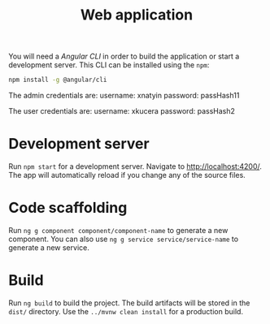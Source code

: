 #+TITLE: Web application
You will need a /Angular CLI/ in order to build the application or start a development server.
This CLI can be installed using the =npm=:
#+BEGIN_SRC sh
  npm install -g @angular/cli
#+END_SRC
The admin credentials are: username: xnatyin password: passHash11

The user credentials are:  username: xkucera password: passHash2
* Development server
  Run =npm start= for a development server. Navigate to [[http://localhost:4200/]].
  The app will automatically reload if you change any of the source files.
* Code scaffolding
  Run =ng g component component/component-name= to generate a new component. You
  can also use =ng g service service/service-name= to generate a new service.
* Build
  Run =ng build= to build the project. The build artifacts will be stored in the =dist/=
  directory. Use the =../mvnw clean install= for a production build.
